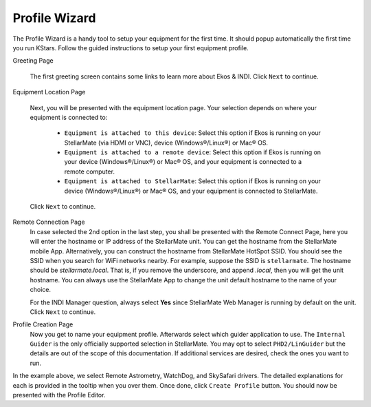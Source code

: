 ===============
Profile Wizard
===============

The Profile Wizard is a handy tool to setup your equipment for the first time. It should popup automatically the first time you run KStars. Follow the guided instructions to setup your first equipment profile.

Greeting Page

  |Profile Wizard Welcome|

  The first greeting screen contains some links to learn more about Ekos & INDI. Click ``Next`` to continue.

Equipment Location Page

  Next, you will be presented with the equipment location page. Your selection depends on where your equipment is connected to:

    -  ``Equipment is attached to this device``: Select this option if Ekos is running on your StellarMate (via HDMI or VNC), device (Windows®/Linux®) or Mac® OS.

    -  ``Equipment is attached to a remote device``: Select this option if Ekos is running on your device (Windows®/Linux®) or Mac® OS, and your equipment is connected to a remote computer.

    -  ``Equipment is attached to StellarMate``: Select this option if Ekos is running on your device (Windows®/Linux®) or Mac® OS, and your equipment is connected to StellarMate.

  |Equipment location page|

  Click ``Next`` to continue.

Remote Connection Page
  In case selected the 2nd option in the last step, you shall be presented with the Remote Connect Page, here you will enter the hostname or IP address of the StellarMate unit. You can get the hostname from the StellarMate mobile App. Alternatively, you can construct the hostname from StellarMate HotSpot SSID. You should see the SSID when you search for WiFi networks nearby. For example, suppose the SSID is ``stellarmate``. The hostname should be *stellarmate.local*. That is, if you remove the underscore, and append *.local*, then you will get the unit hostname. You can always use the StellarMate App to change the unit default hostname to the name of your choice.

  |Profile Wizard Remote page|

  For the INDI Manager question, always select **Yes** since StellarMate Web Manager is running by default on the unit. Click ``Next`` to continue.

Profile Creation Page
  Now you get to name your equipment profile. Afterwards select which guider application to use. The ``Internal Guider`` is the only officially supported selection in StellarMate. You may opt to select ``PHD2/LinGuider`` but the details are out of the scope of this documentation. If additional services are desired, check the ones you want to run.

  |The final page of Profile Wizard|

In the example above, we select Remote Astrometry, WatchDog, and SkySafari drivers. The detailed explanations for each is provided in the tooltip when you over them. Once done, click ``Create Profile`` button. You should now be presented with the Profile Editor.

.. |Profile Wizard Welcome| image:: /images/profile_wizard_welcome.png
.. |Equipment location page| image:: /images/profile_wizard_select.png
.. |Profile Wizard Remote page| image:: /images/profile_wizard_remote.png
.. |The final page of Profile Wizard| image:: /images/profile_wizard_done.png
